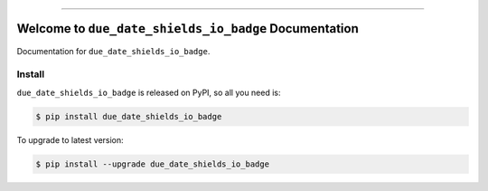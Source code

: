 
.. image:: https://travis-ci.org/MacHu-GWU/due_date_shields_io_badge-project.svg?branch=master
    :target: https://travis-ci.org/MacHu-GWU/due_date_shields_io_badge-project?branch=master

.. image:: https://codecov.io/gh/MacHu-GWU/due_date_shields_io_badge-project/branch/master/graph/badge.svg
    :target: https://codecov.io/gh/MacHu-GWU/due_date_shields_io_badge-project

.. image:: https://img.shields.io/pypi/v/due_date_shields_io_badge.svg
    :target: https://pypi.python.org/pypi/due_date_shields_io_badge

.. image:: https://img.shields.io/pypi/l/due_date_shields_io_badge.svg
    :target: https://pypi.python.org/pypi/due_date_shields_io_badge

.. image:: https://img.shields.io/pypi/pyversions/due_date_shields_io_badge.svg
    :target: https://pypi.python.org/pypi/due_date_shields_io_badge

.. image:: https://img.shields.io/badge/STAR_Me_on_GitHub!--None.svg?style=social
    :target: https://github.com/MacHu-GWU/due_date_shields_io_badge-project

------


.. image:: https://img.shields.io/badge/Link-Document-blue.svg
    :target: http://due_date_shields_io_badge.my-docs.com/index.html

.. image:: https://img.shields.io/badge/Link-API-blue.svg
    :target: http://due_date_shields_io_badge.my-docs.com/py-modindex.html

.. image:: https://img.shields.io/badge/Link-Source_Code-blue.svg
    :target: http://due_date_shields_io_badge.my-docs.com/py-modindex.html

.. image:: https://img.shields.io/badge/Link-Install-blue.svg
    :target: `install`_

.. image:: https://img.shields.io/badge/Link-GitHub-blue.svg
    :target: https://github.com/MacHu-GWU/due_date_shields_io_badge-project

.. image:: https://img.shields.io/badge/Link-Submit_Issue-blue.svg
    :target: https://github.com/MacHu-GWU/due_date_shields_io_badge-project/issues

.. image:: https://img.shields.io/badge/Link-Request_Feature-blue.svg
    :target: https://github.com/MacHu-GWU/due_date_shields_io_badge-project/issues

.. image:: https://img.shields.io/badge/Link-Download-blue.svg
    :target: https://pypi.org/pypi/due_date_shields_io_badge#files


Welcome to ``due_date_shields_io_badge`` Documentation
==============================================================================

Documentation for ``due_date_shields_io_badge``.


.. _install:

Install
------------------------------------------------------------------------------

``due_date_shields_io_badge`` is released on PyPI, so all you need is:

.. code-block:: console

    $ pip install due_date_shields_io_badge

To upgrade to latest version:

.. code-block:: console

    $ pip install --upgrade due_date_shields_io_badge